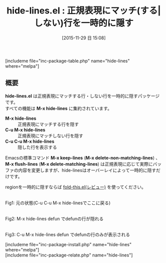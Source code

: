 #+BLOG: rubikitch
#+POSTID: 1275
#+BLOG: rubikitch
#+DATE: [2015-11-29 日 15:08]
#+PERMALINK: hide-lines
#+OPTIONS: toc:nil num:nil todo:nil pri:nil tags:nil ^:nil \n:t -:nil
#+ISPAGE: nil
#+DESCRIPTION:
# (progn (erase-buffer)(find-file-hook--org2blog/wp-mode))
#+BLOG: rubikitch
#+CATEGORY: 検索
#+EL_PKG_NAME: hide-lines
#+TAGS: 正規表現
#+EL_TITLE0: 正規表現にマッチ(する|しない)行を一時的に隠す
#+EL_URL: http://www.emacswiki.org/emacs/HideLines
#+begin: org2blog
#+TITLE: hide-lines.el : 正規表現にマッチ(する|しない)行を一時的に隠す
[includeme file="inc-package-table.php" name="hide-lines" where="melpa"]

#+end:
** 概要
*hide-lines.el* は正規表現にマッチする行・しない行を一時的に隠すパッケージです。
すべての機能は *M-x hide-lines* に集約されています。
- *M-x hide-lines* :: 正規表現にマッチする行を隠す
- *C-u M-x hide-lines* :: 正規表現にマッチしない行を隠す
- *C-u C-u M-x hide-lines* :: 隠した行を表示する

Emacsの標準コマンド *M-x keep-lines* (*M-x delete-non-matching-lines*) 、 *M-x flush-lines* (*M-x delete-matching-lines*) は正規表現に応じて実際にバッファの内容を変更しますが、hide-linesはオーバーレイによって一時的に隠すだけです。

regionを一時的に隠すならば [[http://emacs.rubikitch.com/fold-this/][fold-this.el(レビュー)]] を使ってください。

# (progn (forward-line 1)(shell-command "screenshot-time.rb org_template" t))
#+ATTR_HTML: :width 480
[[file:/r/sync/screenshots/20151129151830.png]]
Fig1: 元の状態(C-u C-u M-x hide-linesでここに戻る)

#+ATTR_HTML: :width 480
[[file:/r/sync/screenshots/20151129151839.png]]
Fig2: M-x hide-lines defun でdefunの行が隠れる

#+ATTR_HTML: :width 480
[[file:/r/sync/screenshots/20151129151851.png]]
Fig3: C-u M-x hide-lines defun でdefunの行のみが表示される

[includeme file="inc-package-install.php" name="hide-lines" where="melpa"]
[includeme file="inc-package-relate.php" name="hide-lines"]
